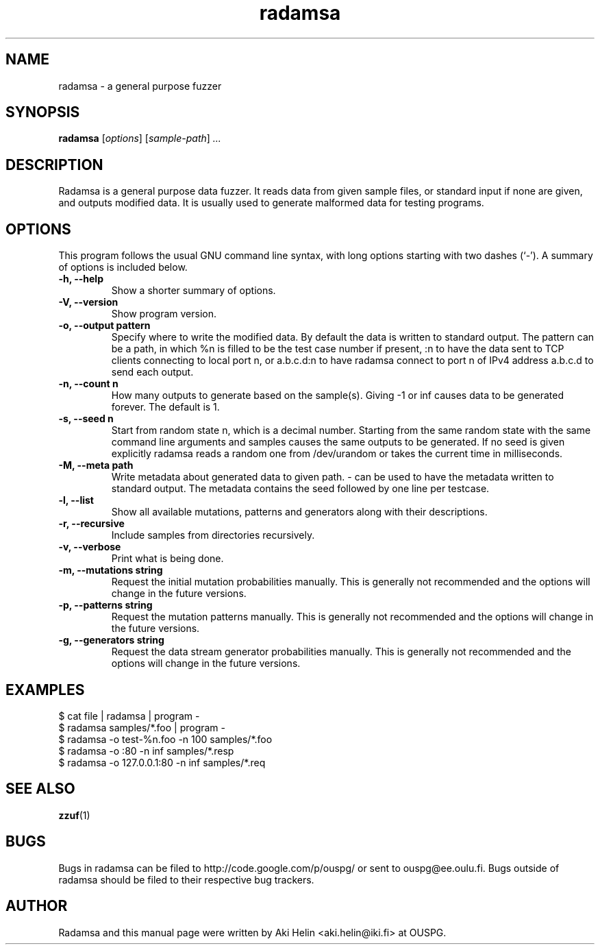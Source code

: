 .TH radamsa 1 "March 28, 2012"
.SH NAME
radamsa \- a general purpose fuzzer
.SH SYNOPSIS
.B radamsa
.RI [ options ] " " [ sample-path ] " ..."
.SH DESCRIPTION
Radamsa is a general purpose data fuzzer. It reads data from given sample files,
or standard input if none are given, and outputs modified data. It is usually 
used to generate malformed data for testing programs.
.SH OPTIONS
This program follows the usual GNU command line syntax, with long
options starting with two dashes (`-').
A summary of options is included below.
.TP
.B \-h, \-\-help
Show a shorter summary of options.
.TP
.B \-V, \-\-version
Show program version.
.TP
.B \-o, \-\-output pattern
Specify where to write the modified data. By default the data is written to standard output. The pattern can be a path, in which %n is filled to be the test case number if present, :n to have the data sent to TCP clients connecting to local port n, or a.b.c.d:n to have radamsa connect to port n of IPv4 address a.b.c.d to send each output.
.TP
.B \-n, \-\-count n
How many outputs to generate based on the sample(s). Giving -1 or inf causes data to be generated forever. The default is 1.
.TP
.B \-s, \-\-seed n
Start from random state n, which is a decimal number. Starting from the same random state with the same command line arguments and samples causes the same outputs to be generated. If no seed is given explicitly radamsa reads a random one from /dev/urandom or takes the current time in milliseconds.
.TP
.B \-M, \-\-meta path
Write metadata about generated data to given path. - can be used to have the metadata written to standard output. The metadata contains the seed followed by one line per testcase.
.TP
.B \-l, \-\-list
Show all available mutations, patterns and generators along with their descriptions.
.TP
.B \-r, \-\-recursive
Include samples from directories recursively.
.TP
.B \-v, \-\-verbose
Print what is being done.
.TP
.B \-m, \-\-mutations string
Request the initial mutation probabilities manually. This is generally not recommended and the options will change in the future versions.
.TP
.B \-p, \-\-patterns string
Request the mutation patterns manually. This is generally not recommended and the options will change in the future versions.
.TP
.B \-g, \-\-generators string
Request the data stream generator probabilities manually. This is generally not recommended and the options will change in the future versions.
.SH EXAMPLES
 $ cat file | radamsa | program -
 $ radamsa samples/*.foo | program -
 $ radamsa -o test-%n.foo -n 100 samples/*.foo
 $ radamsa -o :80 -n inf samples/*.resp 
 $ radamsa -o 127.0.0.1:80 -n inf samples/*.req 
.SH SEE ALSO
.BR zzuf (1)
.SH BUGS
Bugs in radamsa can be filed to http://code.google.com/p/ouspg/ or sent to ouspg@ee.oulu.fi. Bugs outside of radamsa should be filed to their respective bug trackers. 
.SH AUTHOR
Radamsa and this manual page were written by Aki Helin <aki.helin@iki.fi> at OUSPG.
